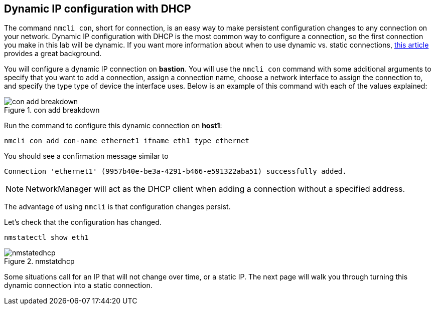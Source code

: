 == Dynamic IP configuration with DHCP

The command `+nmcli con+`, short for connection, is an easy way to make
persistent configuration changes to any connection on your network.
Dynamic IP configuration with DHCP is the most common way to configure a
connection, so the first connection you make in this lab will be
dynamic. If you want more information about when to use dynamic
vs. static connections,
https://www.redhat.com/sysadmin/static-dynamic-ip-1[this article,window=read-later]
provides a great background.

You will configure a dynamic IP connection on *bastion*. You will use the
`+nmcli con+` command with some additional arguments to specify that you
want to `+add+` a connection, assign a connection name, choose a network
interface to assign the connection to, and specify the type type of
device the interface uses. Below is an example of this command with each
of the values explained:

.con add breakdown
image::conAddBreakdown.png[con add breakdown]

Run the command to configure this dynamic connection on *host1*:

[source,bash,subs="+macros,+attributes",role=execute]
----
nmcli con add con-name ethernet1 ifname eth1 type ethernet
----

You should see a confirmation message similar to

[source,text]
----
Connection 'ethernet1' (9957b40e-be3a-4291-b466-e591322aba51) successfully added.
----

NOTE: NetworkManager will act as the DHCP client when adding a
connection without a specified address.

The advantage of using `+nmcli+` is that configuration changes persist.

Let’s check that the configuration has changed.

[source,bash,subs="+macros,+attributes",role=execute]
----
nmstatectl show eth1
----

.nmstatdhcp
image::nmstatdhcp-2.png[nmstatedhcp]

Some situations call for an IP that will not change over time, or a
static IP. The next page will walk you through turning this dynamic
connection into a static connection.

